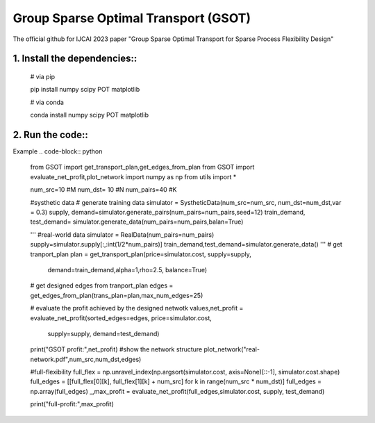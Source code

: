 .. -*- mode: rst -*-

Group Sparse Optimal Transport (GSOT)
=========

The official github for IJCAI 2023 paper "Group Sparse Optimal Transport for Sparse Process Flexibility Design"



1. Install the dependencies::
------------

    # via pip

    pip install numpy scipy  POT matplotlib


    # via conda

    conda install numpy scipy POT matplotlib


2. Run the code::
------------
Example
.. code-block:: python

    from GSOT import get_transport_plan,get_edges_from_plan
    from GSOT import evaluate_net_profit,plot_network
    import numpy as np
    from utils import *

    num_src=10    #M
    num_dst= 10     #N
    num_pairs=40    #K

    #systhetic data
    # generate training data
    simulator = SystheticData(num_src=num_src, num_dst=num_dst,var = 0.3)
    supply, demand=simulator.generate_pairs(num_pairs=num_pairs,seed=12)
    train_demand, test_demand= simulator.generate_data(num_pairs=num_pairs,balan=True)

    '''
    #real-world data
    simulator = RealData(num_pairs=num_pairs)
    supply=simulator.supply[:,:int(1/2*num_pairs)]
    train_demand,test_demand=simulator.generate_data()
    '''
    # get tranport_plan
    plan = get_transport_plan(price=simulator.cost, supply=supply,
                            demand=train_demand,alpha=1,rho=2.5, balance=True)
    # get designed edges from tranport_plan
    edges = get_edges_from_plan(trans_plan=plan,max_num_edges=25)

    # evaluate the profit achieved by the designed netwotk
    values,net_profit = evaluate_net_profit(sorted_edges=edges, price=simulator.cost,
                                            supply=supply, demand=test_demand)
    print("GSOT profit:",net_profit)
    #show the network structure
    plot_network("real-network.pdf",num_src,num_dst,edges)

    #full-flexibility
    full_flex = np.unravel_index(np.argsort(simulator.cost, axis=None)[::-1], simulator.cost.shape)
    full_edges = [[full_flex[0][k], full_flex[1][k] + num_src] for k in range(num_src * num_dst)]
    full_edges = np.array(full_edges)
    _,max_profit = evaluate_net_profit(full_edges,simulator.cost, supply, test_demand)

    print("full-profit:",max_profit)




   
      








     

 


